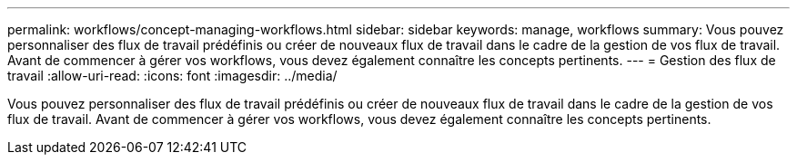 ---
permalink: workflows/concept-managing-workflows.html 
sidebar: sidebar 
keywords: manage, workflows 
summary: Vous pouvez personnaliser des flux de travail prédéfinis ou créer de nouveaux flux de travail dans le cadre de la gestion de vos flux de travail. Avant de commencer à gérer vos workflows, vous devez également connaître les concepts pertinents. 
---
= Gestion des flux de travail
:allow-uri-read: 
:icons: font
:imagesdir: ../media/


[role="lead"]
Vous pouvez personnaliser des flux de travail prédéfinis ou créer de nouveaux flux de travail dans le cadre de la gestion de vos flux de travail. Avant de commencer à gérer vos workflows, vous devez également connaître les concepts pertinents.
